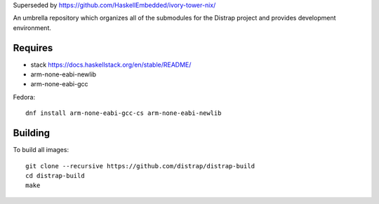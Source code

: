 Superseded by https://github.com/HaskellEmbedded/ivory-tower-nix/

An umbrella repository which organizes all of the submodules
for the Distrap project and provides development environment.


Requires
--------

- stack https://docs.haskellstack.org/en/stable/README/
- arm-none-eabi-newlib
- arm-none-eabi-gcc

Fedora::

  dnf install arm-none-eabi-gcc-cs arm-none-eabi-newlib

Building
--------

To build all images::

        git clone --recursive https://github.com/distrap/distrap-build
        cd distrap-build
        make
